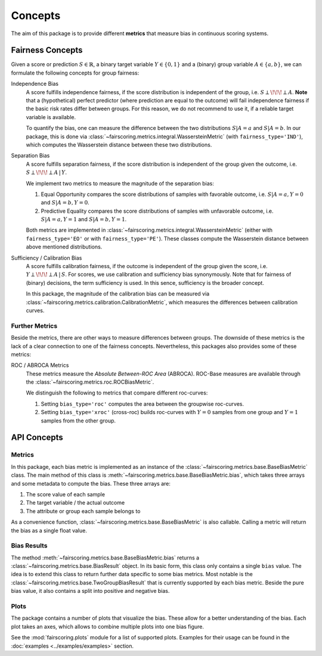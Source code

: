 Concepts
========
The aim of this package is to provide different **metrics** that measure bias in continuous scoring systems.

Fairness Concepts
-----------------
Given a score or prediction :math:`S\in\mathbb{R}`, a binary target variable :math:`Y\in\{0,1\}` and a (binary) group variable
:math:`A\in\{a,b\}`, we can formulate the following concepts for group fairness:

Independence Bias
    A score fulfills independence fairness, if the score distribution is independent of the group, i.e. :math:`S\perp \!\!\! \perp A`.
    **Note** that a (hypothetical) perfect predictor (where prediction are equal to the outcome) will fail independence fairness
    if the basic risk rates differ between groups. For this reason, we do not recommend to use it, if a reliable target variable
    is available.

    To quantify the bias, one can measure the difference between the two distributions :math:`S|A=a` and :math:`S|A=b`.
    In our package, this is done via :class:`~fairscoring.metrics.integral.WassersteinMetric` (with ``fairness_type='IND'``),
    which computes the Wasserstein distance between these two distributions.

Separation Bias
    A score fulfills separation fairness, if the score distribution is independent of the group given the outcome,
    i.e. :math:`S\perp \!\!\! \perp A \,|\, Y`.

    We implement two metrics to measure the magnitude of the separation bias:

    1. Equal Opportunity compares the score distributions of samples with favorable outcome,
       i.e. :math:`S|A=a,Y=0` and :math:`S|A=b,Y=0`.
    2. Predictive Equality compares the score distributions of samples with unfavorable outcome,
       i.e. :math:`S|A=a,Y=1` and :math:`S|A=b,Y=1`.

    Both metrics are implemented in :class:`~fairscoring.metrics.integral.WassersteinMetric` (either with ``fairness_type='EO'``
    or with ``fairness_type='PE'``). These classes compute the Wasserstein distance between above mentioned distributions.

Sufficiency / Calibration Bias
    A score fulfills calibration fairness, if the outcome is independent of the group given the score,
    i.e. :math:`Y\perp \!\!\! \perp A \,|\, S`. For scores, we use calibration and sufficiency bias synonymously.
    Note that for fairness of (binary) decisions, the term sufficiency is used. In this sence, sufficiency is the broader concept.

    In this package, the magnitude of the calibration bias can be measured via
    :class:`~fairscoring.metrics.calibration.CalibrationMetric`, which measures the differences between calibration curves.


Further Metrics
^^^^^^^^^^^^^^^
Beside the metrics, there are other ways to measure differences between groups.
The downside of these metrics is the lack of a clear connection to one of the fairness concepts.
Nevertheless, this packages also provides some of these metrics:

ROC / ABROCA Metrics
    These metrics measure the *Absolute Between-ROC Area* (ABROCA). ROC-Base measures are available through the
    :class:`~fairscoring.metrics.roc.ROCBiasMetric`.

    We distinguish the following to metrics that compare different roc-curves:

    1. Setting ``bias_type='roc'`` computes the area between the groupwise roc-curves.
    2. Setting ``bias_type='xroc'`` (cross-roc) builds roc-curves with :math:`Y=0` samples from one group and :math:`Y=1`
       samples from the other group.

API Concepts
------------
Metrics
^^^^^^^
In this package, each bias metric is implemented as an instance of the :class:`~fairscoring.metrics.base.BaseBiasMetric` class.
The main method of this class is :meth:`~fairscoring.metrics.base.BaseBiasMetric.bias`, which takes three arrays and
some metadata to compute the bias. These three arrays are:

1. The score value of each sample
2. The target variable / the actual outcome
3. The attribute or group each sample belongs to

As a convenience function, :class:`~fairscoring.metrics.base.BaseBiasMetric` is also callable. Calling a metric will
return the bias as a single float value.

Bias Results
^^^^^^^^^^^^
The method :meth:`~fairscoring.metrics.base.BaseBiasMetric.bias` returns a :class:`~fairscoring.metrics.base.BiasResult`
object. In its basic form, this class only contains a single ``bias`` value. The idea is to extend this class to return
further data specific to some bias metrics.
Most notable is the :class:`~fairscoring.metrics.base.TwoGroupBiasResult` that is currently supported by each bias metric.
Beside the pure bias value, it also contains a split into positive and negative bias.

Plots
^^^^^
The package contains a number of plots that visualize the bias.
These allow for a better understanding of the bias. Each plot takes an axes, which allows to combine multiple
plots into one bias figure.

See the :mod:`fairscoring.plots` module for a list of supported plots.
Examples for their usage can be found in the :doc:`examples <../examples/examples>` section.